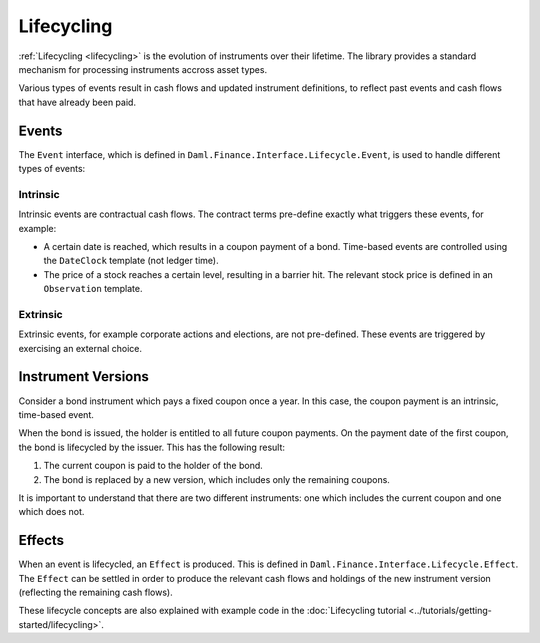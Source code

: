 .. Copyright (c) 2022 Digital Asset (Switzerland) GmbH and/or its affiliates. All rights reserved.
.. SPDX-License-Identifier: Apache-2.0

Lifecycling
###########

:ref:`Lifecycling <lifecycling>` is the evolution of instruments over their lifetime. The library
provides a standard mechanism for processing instruments accross asset types.

Various types of events result in cash flows and updated instrument definitions, to reflect past
events and cash flows that have already been paid.

Events
******

The ``Event`` interface, which is defined in ``Daml.Finance.Interface.Lifecycle.Event``, is used to
handle different types of events:

Intrinsic
=========

Intrinsic events are contractual cash flows. The contract terms pre-define exactly what triggers
these events, for example:

- A certain date is reached, which results in a coupon payment of a bond. Time-based events are
  controlled using the ``DateClock`` template (not ledger time).
- The price of a stock reaches a certain level, resulting in a barrier hit. The relevant stock price
  is defined in an ``Observation`` template.

Extrinsic
=========

Extrinsic events, for example corporate actions and elections, are not pre-defined. These events are
triggered by exercising an external choice.

Instrument Versions
*******************

Consider a bond instrument which pays a fixed coupon once a year. In this case, the coupon payment
is an intrinsic, time-based event.

When the bond is issued, the holder is entitled to all future coupon payments. On the payment date
of the first coupon, the bond is lifecycled by the issuer. This has the following result:

#. The current coupon is paid to the holder of the bond.
#. The bond is replaced by a new version, which includes only the remaining coupons.

It is important to understand that there are two different instruments: one which includes the
current coupon and one which does not.

Effects
*******

When an event is lifecycled, an ``Effect`` is produced. This is defined in
``Daml.Finance.Interface.Lifecycle.Effect``. The ``Effect`` can be settled in order to produce the
relevant cash flows and holdings of the new instrument version (reflecting the remaining cash flows).

These lifecycle concepts are also explained with example code in the
:doc:`Lifecycling tutorial <../tutorials/getting-started/lifecycling>`.
